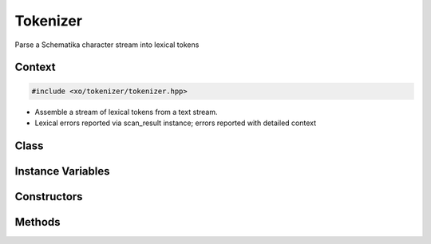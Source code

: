 
.. _tokenizer-class:

Tokenizer
=========

Parse a Schematika character stream into lexical tokens

Context
-------

.. ditaa::
    :--scale: 0.85

    +-----------------------------------------+----------+
    |cBLU            tokenizer                |          |
    +-----------------------------------------+          |
    |               scan_result               |          |
    +-----------------+-----------------------+          |
    |                 |    tokenizer_error    |  buffer  |
    |     token       +-----------------------+          |
    |                 |      input_state      |          |
    +-----------------+-----------------------+          |
    |    tokentype    |          span         |          |
    +-----------------+-----------------------+----------+

.. code-block:: cpp

    #include <xo/tokenizer/tokenizer.hpp>

.. uml::
    :scale: 99%
    :align: center

    allowmixing

    object tkz1<<tokenizer>>
    tkz1 : input_state = ins1

    object ins1<<input_state>>
    ins1 : current_line = (9 * 8)

    tkz1 o-- ins1

- Assemble a stream of lexical tokens from a text stream.

- Lexical errors reported via scan_result instance;
  errors reported with detailed context

Class
-----

.. doxygenclass:: xo::scm::tokenizer

Instance Variables
------------------

.. doxygengroup:: tokenizer-instance-vars

Constructors
------------

.. doxygengroup:: tokenizer-ctors

Methods
-------

.. doxygengroup:: tokenizer-general-methods
